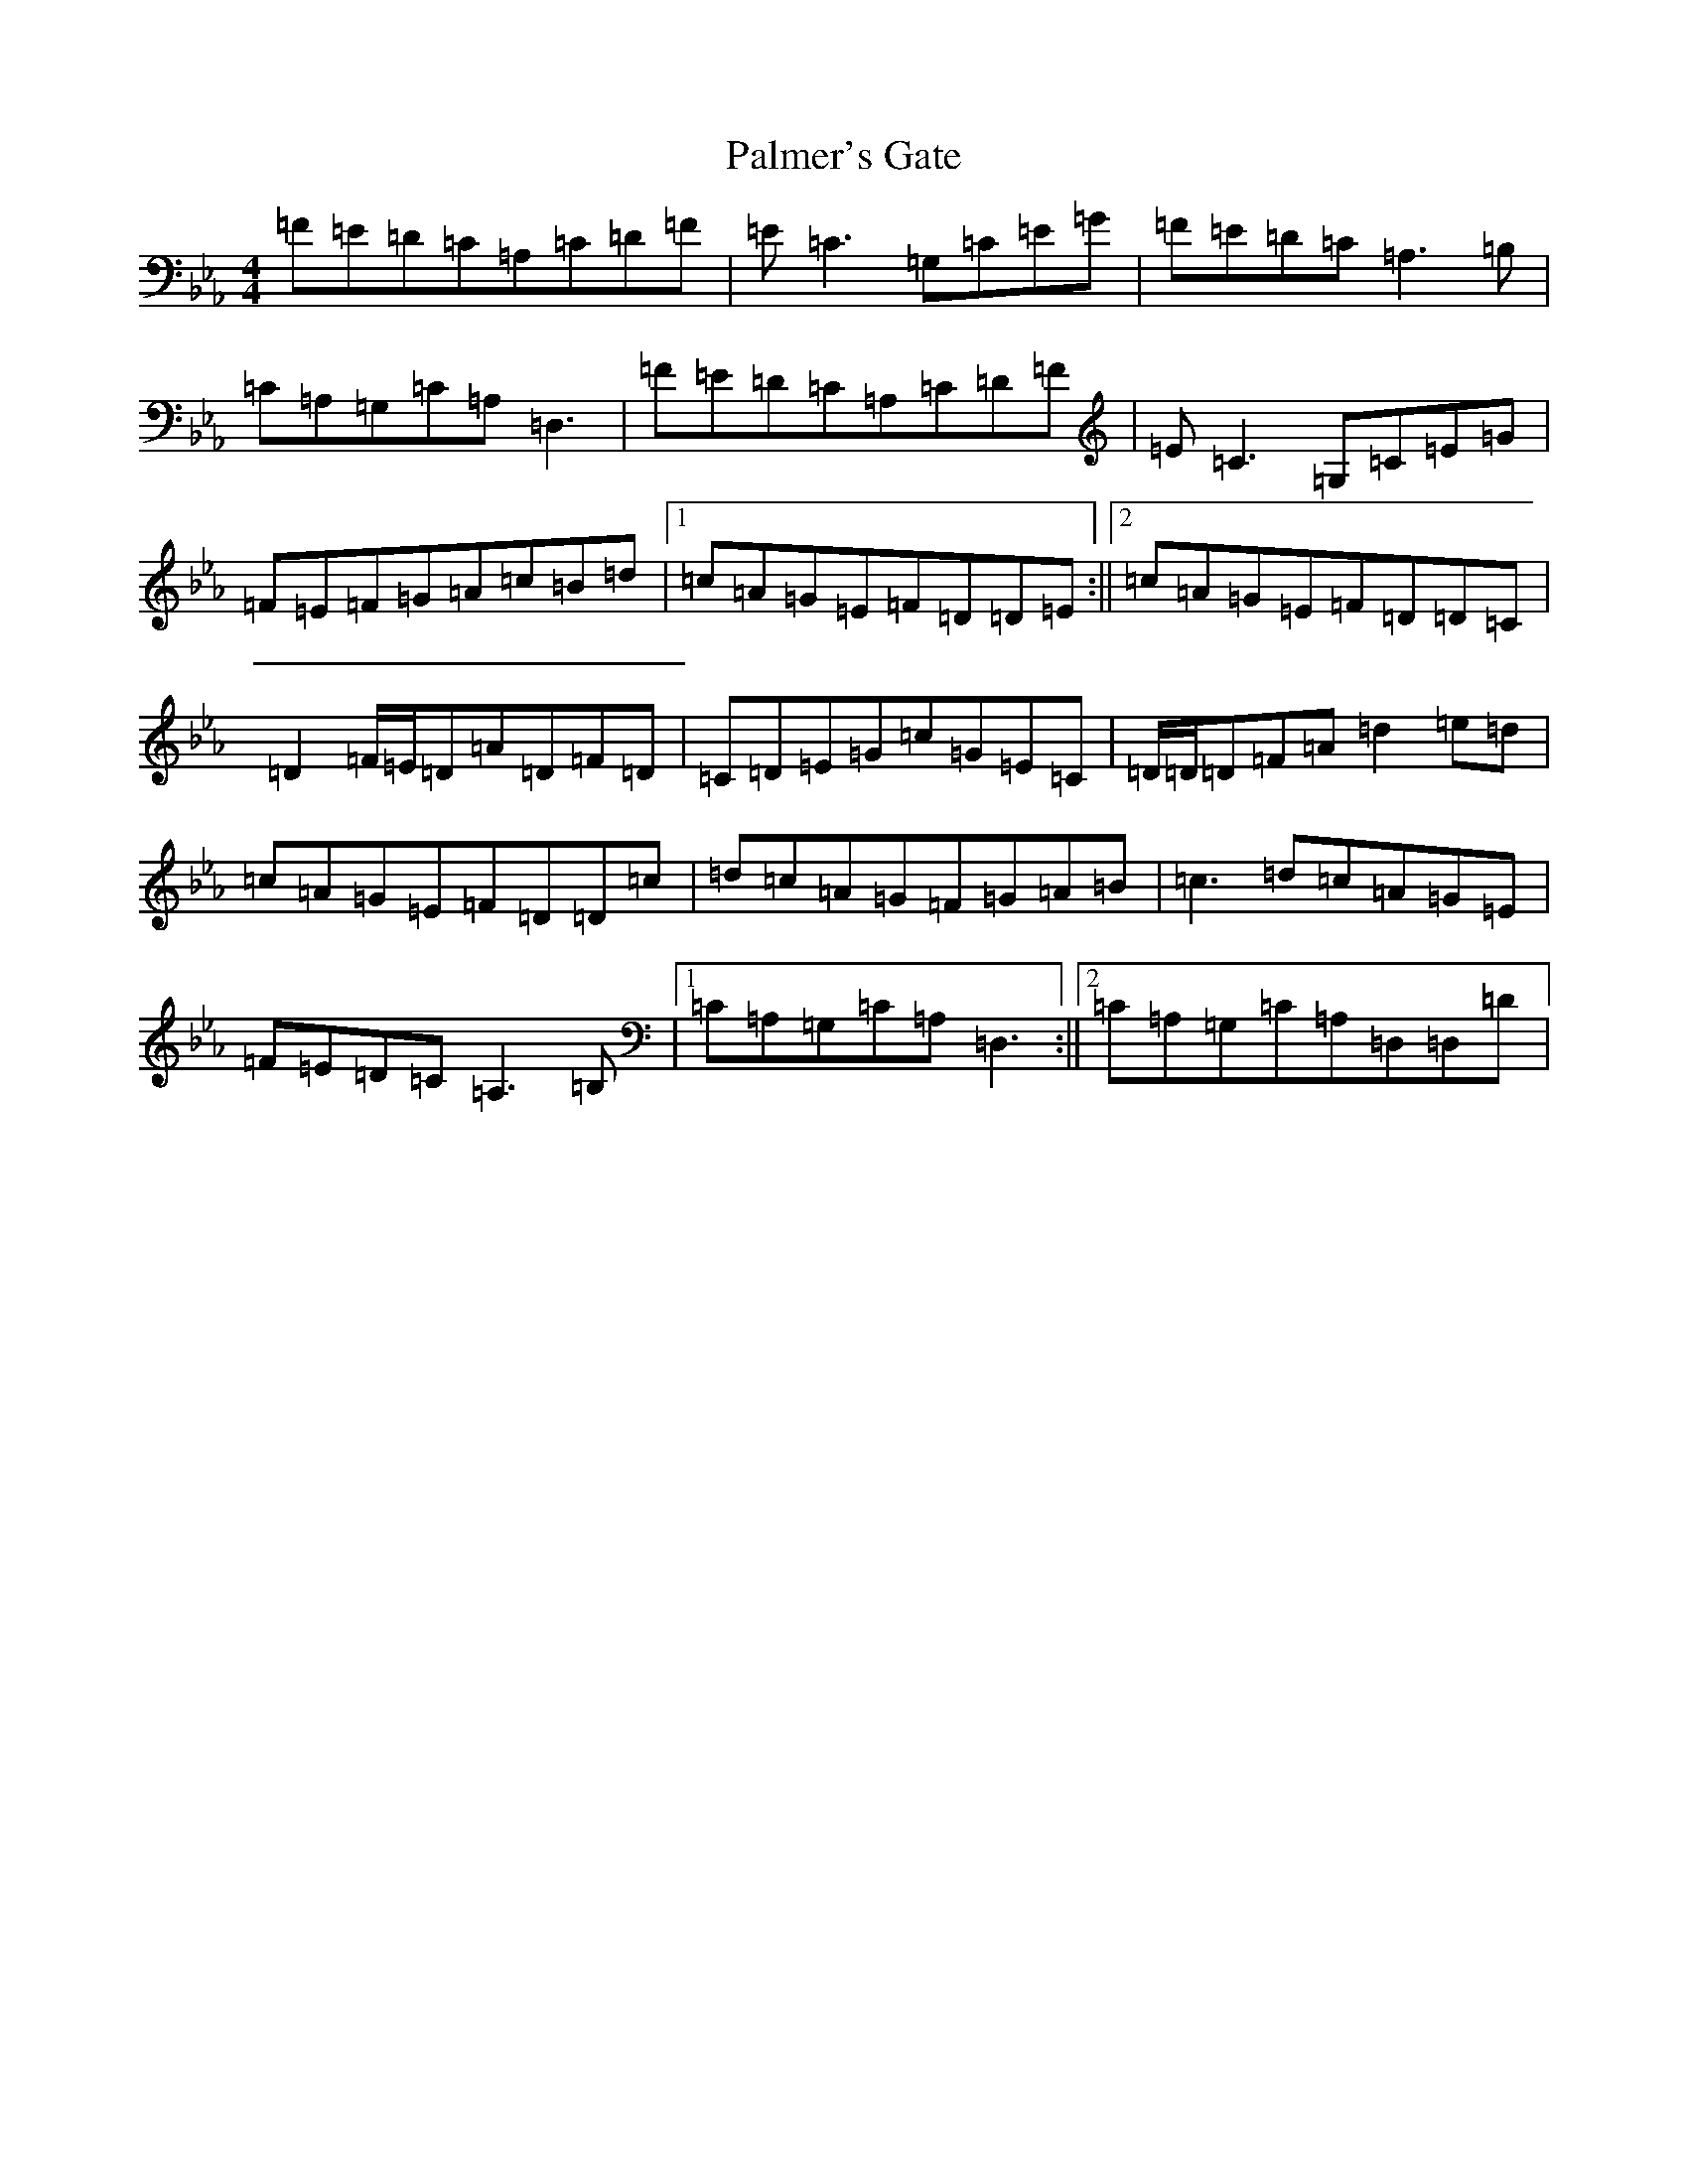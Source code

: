 X: 13679
T: Palmer's Gate
S: https://thesession.org/tunes/1020#setting14241
Z: E minor
R: reel
M:4/4
L:1/8
K: C minor
=F=E=D=C=A,=C=D=F|=E=C3=G,=C=E=G|=F=E=D=C=A,3=B,|=C=A,=G,=C=A,=D,3|=F=E=D=C=A,=C=D=F|=E=C3=G,=C=E=G|=F=E=F=G=A=c=B=d|1=c=A=G=E=F=D=D=E:||2=c=A=G=E=F=D=D=C|=D2=F/2=E/2=D=A=D=F=D|=C=D=E=G=c=G=E=C|=D/2=D/2=D=F=A=d2=e=d|=c=A=G=E=F=D=D=c|=d=c=A=G=F=G=A=B|=c3=d=c=A=G=E|=F=E=D=C=A,3=B,|1=C=A,=G,=C=A,=D,3:||2=C=A,=G,=C=A,=D,=D,=D|